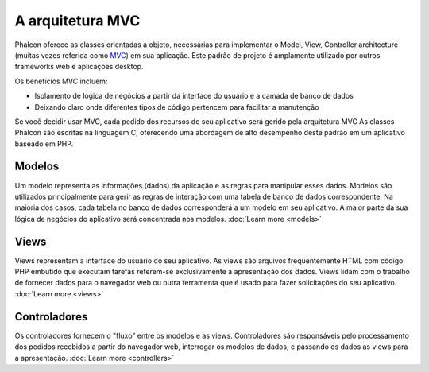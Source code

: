 A arquitetura MVC
====================

Phalcon oferece as classes orientadas a objeto, necessárias para implementar o Model, View, Controller architecture (muitas vezes referida como MVC_) em sua aplicação. Este padrão de projeto é amplamente utilizado por outros frameworks web e aplicações desktop.

Os benefícios MVC incluem: 

* Isolamento de lógica de negócios a partir da interface do usuário e a camada de banco de dados
* Deixando claro onde diferentes tipos de código pertencem para facilitar a manutenção

Se você decidir usar MVC, cada pedido dos recursos de seu aplicativo será gerido pela arquitetura MVC
As classes Phalcon são escritas na linguagem C, oferecendo uma abordagem de alto desempenho deste padrão em um aplicativo baseado em PHP.

Modelos
------
Um modelo representa as informações (dados) da aplicação e as regras para manipular esses dados. Modelos são utilizados principalmente para gerir as regras de interação com uma tabela de banco de dados correspondente. Na maioria dos casos, cada tabela no banco de dados corresponderá a um modelo em seu aplicativo. A maior parte da sua lógica de negócios do aplicativo será concentrada nos modelos. :doc:`Learn more <models>`

Views
-----
Views representam a interface do usuário do seu aplicativo. As views são arquivos frequentemente HTML com código PHP embutido que executam tarefas referem-se exclusivamente à apresentação dos dados. Views lidam com o trabalho de fornecer dados para o navegador web ou outra ferramenta que é usado para fazer solicitações do seu aplicativo. :doc:`Learn more <views>`

Controladores
-----------
Os controladores fornecem o "fluxo" entre os modelos e as views. Controladores são responsáveis pelo processamento dos pedidos recebidos a partir do navegador web, interrogar os modelos de dados, e passando os dados as views para a apresentação. :doc:`Learn more <controllers>`

.. _MVC: http://pt.wikipedia.org/wiki/MVC
